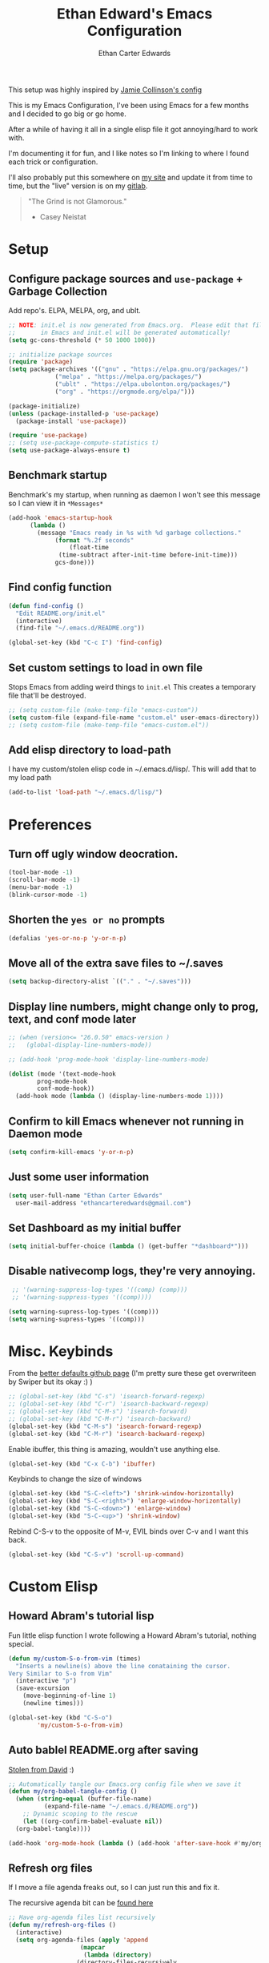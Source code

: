 #+TITLE: Ethan Edward's Emacs Configuration
#+AUTHOR: Ethan Carter Edwards
#+OPTIONS: toc:t
#+PROPERTY: header-args:emacs-lisp :tangle ./init.el :mkdirp yes
#+LATEX_HEADER: \usepackage[a4paper, left=1.5cm, right=1.5cm, top=2cm, bottom=2cm]{geometry}

This setup was highly inspired by [[https://jamiecollinson.com/blog/my-emacs-config/#footnote-1][Jamie Collinson's config]]

This is my Emacs Configuration, I've been using Emacs for a few months and I decided to go big or go home.

After a while of having it all in a single elisp file it got annoying/hard to work with.

I'm documenting it for fun, and I like notes so I'm linking to where I found each trick or configuration.

I'll also probably put this somewhere on [[https://ethancedwards.com][my site]] and update it from time to time, but the "live" version is on my [[https://gitlab.com/ethancedwards/emacs-config][gitlab]].

#+BEGIN_QUOTE
"The Grind is not Glamorous."
- Casey Neistat
#+END_QUOTE

* Setup
  
** Configure package sources and =use-package= + Garbage Collection

Add repo's. ELPA, MELPA, org, and ublt. 

#+begin_src emacs-lisp
  ;; NOTE: init.el is now generated from Emacs.org.  Please edit that file
  ;;       in Emacs and init.el will be generated automatically!
  (setq gc-cons-threshold (* 50 1000 1000))

  ;; initialize package sources
  (require 'package)
  (setq package-archives '(("gnu" . "https://elpa.gnu.org/packages/")
			   ("melpa" . "https://melpa.org/packages/")
			   ("ublt" . "https://elpa.ubolonton.org/packages/")
			   ("org" . "https://orgmode.org/elpa/")))

  (package-initialize)
  (unless (package-installed-p 'use-package)
    (package-install 'use-package))

  (require 'use-package)
  ;; (setq use-package-compute-statistics t)
  (setq use-package-always-ensure t)
#+end_src

** Benchmark startup

Benchmark's my startup, when running as daemon I won't see this message so I can view it in =*Messages*=

#+begin_src emacs-lisp
  (add-hook 'emacs-startup-hook
	    (lambda ()
	      (message "Emacs ready in %s with %d garbage collections."
		       (format "%.2f seconds"
			       (float-time
				(time-subtract after-init-time before-init-time)))
		       gcs-done)))
#+end_src

** Find config function

#+begin_src emacs-lisp
  (defun find-config ()
    "Edit README.org/init.el"
    (interactive)
    (find-file "~/.emacs.d/README.org"))

  (global-set-key (kbd "C-c I") 'find-config)
#+end_src

** Set custom settings to load in own file

Stops Emacs from adding weird things to =init.el= This creates a temporary file that'll be destroyed.

#+begin_src emacs-lisp
  ;; (setq custom-file (make-temp-file "emacs-custom"))
  (setq custom-file (expand-file-name "custom.el" user-emacs-directory))
  ;; (setq custom-file (make-temp-file "emacs-custom.el"))
#+end_src

** Add elisp directory to load-path

I have my custom/stolen elisp code in ~/.emacs.d/lisp/. This will add that to my load path

#+begin_src emacs-lisp
  (add-to-list 'load-path "~/.emacs.d/lisp/")
#+end_src

* Preferences
  
** Turn off ugly window deocration.

#+begin_src emacs-lisp
  (tool-bar-mode -1)
  (scroll-bar-mode -1)
  (menu-bar-mode -1)
  (blink-cursor-mode -1)
#+end_src

** Shorten the =yes or no= prompts

#+begin_src emacs-lisp
  (defalias 'yes-or-no-p 'y-or-n-p)
#+end_src

** Move all of the extra save files to ~/.saves

#+begin_src emacs-lisp
  (setq backup-directory-alist `(("." . "~/.saves")))
#+end_src

** Display line numbers, might change only to prog, text, and conf mode later

#+begin_src emacs-lisp
  ;; (when (version<= "26.0.50" emacs-version )
  ;;   (global-display-line-numbers-mode))

  ;; (add-hook 'prog-mode-hook 'display-line-numbers-mode)

  (dolist (mode '(text-mode-hook
		  prog-mode-hook
		  conf-mode-hook))
    (add-hook mode (lambda () (display-line-numbers-mode 1))))
#+end_src

** Confirm to kill Emacs whenever not running in Daemon mode

#+begin_src emacs-lisp
  (setq confirm-kill-emacs 'y-or-n-p)
#+end_src

** Just some user information

#+begin_src emacs-lisp
  (setq user-full-name "Ethan Carter Edwards"
	user-mail-address "ethancarteredwards@gmail.com")
#+end_src

** Set Dashboard as my initial buffer

#+begin_src emacs-lisp
  (setq initial-buffer-choice (lambda () (get-buffer "*dashboard*")))
#+end_src

** Disable nativecomp logs, they're very annoying.

#+begin_src emacs-lisp
   ;; '(warning-suppress-log-types '((comp) (comp)))
   ;; '(warning-suppress-types '((comp))))

  (setq warning-supress-log-types '((comp)))
  (setq warning-supress-types '((comp)))
#+end_src

* Misc. Keybinds

From the [[https://github.com/technomancy/better-defaults/blob/master/better-defaults.el][better defaults github page]]
(I'm pretty sure these get overwriteen by Swiper but its okay :) )
 
#+begin_src emacs-lisp
  ;; (global-set-key (kbd "C-s") 'isearch-forward-regexp)
  ;; (global-set-key (kbd "C-r") 'isearch-backward-regexp)
  ;; (global-set-key (kbd "C-M-s") 'isearch-forward)
  ;; (global-set-key (kbd "C-M-r") 'isearch-backward)
  (global-set-key (kbd "C-M-s") 'isearch-forward-regexp)
  (global-set-key (kbd "C-M-r") 'isearch-backward-regexp)
#+end_src

Enable ibuffer, this thing is amazing, wouldn't use anything else.

#+begin_src emacs-lisp
  (global-set-key (kbd "C-x C-b") 'ibuffer)
#+end_src

Keybinds to change the size of windows

#+begin_src emacs-lisp
  (global-set-key (kbd "S-C-<left>") 'shrink-window-horizontally)
  (global-set-key (kbd "S-C-<right>") 'enlarge-window-horizontally)
  (global-set-key (kbd "S-C-<down>") 'enlarge-window)
  (global-set-key (kbd "S-C-<up>") 'shrink-window)
#+end_src

Rebind C-S-v to the opposite of M-v, EVIL binds over C-v and I want this back.

#+begin_src emacs-lisp
  (global-set-key (kbd "C-S-v") 'scroll-up-command)
#+end_src

* Custom Elisp

** Howard Abram's tutorial lisp

Fun little elisp function I wrote following a Howard Abram's tutorial, nothing special.

#+begin_src emacs-lisp
  (defun my/custom-S-o-from-vim (times)
    "Inserts a newline(s) above the line conataining the cursor.
  Very Similar to S-o from Vim"
    (interactive "p")
    (save-excursion 
      (move-beginning-of-line 1)
      (newline times)))

  (global-set-key (kbd "C-S-o")
		  'my/custom-S-o-from-vim)
#+end_src

** Auto bablel README.org after saving

[[https://github.com/daviwil/emacs-from-scratch/blob/master/Emacs.org#auto-tangle-configuration-files][Stolen from David]] :)

#+begin_src emacs-lisp
  ;; Automatically tangle our Emacs.org config file when we save it
  (defun my/org-babel-tangle-config ()
    (when (string-equal (buffer-file-name)
			(expand-file-name "~/.emacs.d/README.org"))
      ;; Dynamic scoping to the rescue
      (let ((org-confirm-babel-evaluate nil))
	(org-babel-tangle))))

  (add-hook 'org-mode-hook (lambda () (add-hook 'after-save-hook #'my/org-babel-tangle-config)))
#+end_src

** Refresh org files

If I move a file agenda freaks out, so I can just run this and fix it.

The recursive agenda bit can be [[https://www.reddit.com/r/orgmode/comments/6q6cdk/adding_files_to_the_agenda_list_recursively/dkvokt1?utm_source=share&utm_medium=web2x&context=3][found here]]
#+begin_src emacs-lisp
  ;; Have org-agenda files list recursively
  (defun my/refresh-org-files ()
	(interactive)
	(setq org-agenda-files (apply 'append
				      (mapcar
				       (lambda (directory)
					 (directory-files-recursively
					  directory org-agenda-file-regexp))
				       '("~/Nextcloud/Org/")))))
#+end_src

* Packages

** Theming and Fonts/Faces

*** Fonts/Faces

JetBrains Mono Font, my favorite, I see no reason to use anything else.

#+begin_src emacs-lisp
  ;; (setq default ((t (:inherit nil :stipple nil :inverse-video nil :box nil :strike-through nil :overline nil :underline nil :slant normal :weight normal :height 98 :width normal :foundry "JB  " :family "JetBrains Mono"))))

  (set-face-attribute 'default t :inherit nil :stipple nil :inverse-video nil :box nil :strike-through nil :overline nil :underline nil :slant 'normal :weight 'normal :height 98 :width 'normal :foundry "JB  " :family "JetBrains Mono")
#+end_src

Not super sure what these are, I'm going to comment them out for now...

#+begin_src emacs-lisp
  (setq ansi-color-faces-vector
    [default default default italic underline success warning error])
  (setq ansi-color-names-vector
    ["black" "#d55e00" "#009e73" "#f8ec59" "#0072b2" "#cc79a7" "#56b4e9" "white"])
#+end_src

*** Themes

The doom themes are really nice, I might switch back to the `deeper-blue' theme .

#+Begin_src emacs-lisp
  (use-package spacegray-theme :defer t)
  (use-package doom-themes
    :defer t
    :init (load-theme 'doom-palenight t))
#+end_src

*** Modeline

Powerline modeline, has everything I need, I might switch to doom-modeline

#+begin_src emacs-lisp
  ;; (use-package powerline
  ;;   :config
  ;;   (powerline-default-theme))
#+end_src

Trying out doom-line, lets see how this goes!

#+begin_src emacs-lisp
  (use-package doom-modeline
    :init (doom-modeline-mode 1)
    :custom ((doom-modeline-height 30)))
#+end_src

*** Dashboard

Dashboard is a package that runs at startup that has useful imformation and quick links to files.

#+begin_src emacs-lisp
  (use-package dashboard
    :config
    (setq dashboard-banner-logo-title "The Grind is not Glamorous - Casey Neistat")
    (setq dashboard-startup-banner "~/.emacs.d/images/floating-meditate.png")
    (setq dashboard-items '((recents  . 5)
			  (bookmarks . 5)
			  ;; (projects . 5)
			  (agenda . 5)
			  (registers . 5)))
    (dashboard-setup-startup-hook))
#+end_src

** Interface

This is the packages that integrate with my workflow, Ivy, Evil, Magit, Org stuff, etc.

*** Evil Mode

Evil mode emulates Vi/Vim keybinds for Emacs

#+begin_src emacs-lisp
  (use-package evil
    :init
    (setq evil-want-integration t)
    (setq evil-want-keybinding nil)
    ;; :bind (:map evil-motion-state-map
    ;;       ("/" . counsel-grep-or-swiper))
    :config
    (evil-mode 1))
#+end_src

Evil-collection adds Evil binds to the rest of Emacs

#+begin_src emacs-lisp
  (use-package evil-collection
    :after evil
    :config
    (evil-collection-init))
#+end_src

Evil-commentary adds better commenting functionality to evil, =gcc= comments out any line.

#+begin_src emacs-lisp
  (use-package evil-commentary
    :diminish
    :config
    (evil-commentary-mode))
#+end_src

Evil-org adds evil functionality to org mode, very helpful

#+begin_src emacs-lisp
  (use-package evil-org
    ;; :diminish evil-org
    :after org
    :config
    (add-hook 'org-mode-hook 'evil-org-mode)
    (add-hook 'evil-org-mode-hook
	      (lambda ()
		(evil-org-set-key-theme)))
    (require 'evil-org-agenda)
    (evil-org-agenda-set-keys))
#+end_src

*** Magit

Magit, the Git client for Emacs, I love it, you love it, everyone loves it.

Also installing evil-magit for evil integration with magit, evil-collection should replace it soon :tm: 

#+begin_src emacs-lisp
  (use-package magit
    :bind (("C-x g" . magit-status)))

  ;; (global-set-key (kbd "C-x g") 'magit-status)

  (use-package evil-magit
    :after magit)

  (use-package magit-todos
    :defer t)

  ;; Pulled from David Wilson's config, probably won't use
  (global-set-key (kbd "C-M-;") 'magit-status)
#+end_src
  
*** Org mode

Org mode is literally the best, I'm writing this config in org, what else do you need?

#+begin_src emacs-lisp
  (use-package org
    :custom
    (org-directory "~/Nextcloud/org")
    (diary-file "~/Nextcloud/emacs-diary")
    (org-log-done t)
    (org-agenda-include-diary t)
    :bind (("C-c l" . org-stored-link)
	   ("C-c a" . org-agenda)
	   ("C-c c" . org-capture))
    :config
    (eval-after-load "org"
      '(require 'ox-md nil t))
    (eval-after-load "org"
      '(require 'org-tempo))
    (add-to-list 'org-structure-template-alist '("sh" . "src shell"))
    (add-to-list 'org-structure-template-alist '("el" . "src emacs-lisp"))
    (add-to-list 'org-structure-template-alist '("py" . "src python"))

    (my/refresh-org-files))
#+end_src

#+begin_src emacs-lisp
  (use-package org-roam
	:hook
	(after-init . org-roam-mode)
	:custom
	(org-roam-directory "~/Nextcloud/Org")
	:bind (:map org-roam-mode-map
		(("C-c n l" . org-roam)
		 ("C-c n f" . org-roam-find-file)
		 ("C-c n g" . org-roam-graph))
		:map org-mode-map
		(("C-c n i" . org-roam-insert))
		(("C-c n I" . org-roam-insert-immediate))))
#+end_src

ox-twbs - Org mode export twitter bootstrap I think? Not sure how I got this packages installed.
#+begin_src emacs-lisp
  (use-package ox-twbs
    :defer t)
#+end_src
 
*** Terminal modes

**** vterm

I use vterm for the cases when I need a terminal emulator, I try to use eshell as much as possible.

#+begin_src emacs-lisp
  (use-package vterm
    :custom
    (vterm-always-compile-module t)
    :bind (("C-x v" . vterm)
	   ("C-x 4 v" . vterm-other-window)
	   :map vterm-mode-map
	   ;; came up with this myself, pretty proud of it not going to lie :)
	   ("<C-backspace>" . (lambda () (interactive) (vterm-send-meta-backspace)))))
#+end_src

**** eshell
 
Eshell is probably my favorite shell for Emacs, its fast and just works :tm:

eshell-git-prompt gives me a git prompt for eshell, kinda in the name xD

#+begin_src emacs-lisp
  (use-package eshell-git-prompt)

  (use-package eshell
    :ensure nil
    :custom (eshell-aliases-file "~/.emacs.d/eshell-alias")
    :config
    (with-eval-after-load 'esh-opt
      (setq eshell-destory-buffer-when-process-dies t)
      (setq eshell-visual-commands '("htop" "iotop")))

    (eshell-git-prompt-use-theme 'powerline))
#+end_src

*** Completion framework(s)

I use Ivy, it's a completion framework for Emacs, I'm in the process of learning how to configure mine.

This is the initial setup of Ivy, this is bound to change drastically over time.
#+begin_src emacs-lisp
  (use-package ivy
    :diminish
    :custom (ivy-initial-inputs-alist nil)
    :bind (("C-s" . counsel-grep-or-swiper)
           ("C-S-s" . swiper)
	   :map ivy-minibuffer-map
	   ("TAB" . ivy-alt-done)
	   ("C-j" . ivy-next-line)
	   ("C-k" . ivy-previous-line)
	   :map ivy-switch-buffer-map
	   ("C-k" . ivy-previous-line)
	   ("C-j" . ivy-next-line)
	   ("C-d" . ivy-switch-buffer-kill))
    :config
    (ivy-mode 1))
#+end_src

Ivy Rich provides a nicer interface to Ivy in my opinion.

#+begin_src emacs-lisp
  (use-package ivy-rich
    :init
    (ivy-rich-mode 1))
#+end_src

Counsel takes Ivy further.

#+begin_src emacs-lisp
  (use-package counsel
    :bind (("C-x j" . 'counsel-switch-buffer)
	   :map minibuffer-local-map
	   ("C-r" . 'counsel-minibuffer-history))
    :config
    (counsel-mode 1))
#+end_src

** EXWM

EXWM is an X window manager for Emacs. Currently I use bspwm but I'm open to trying EXWM out.

#+begin_src emacs-lisp
  ;; (use-package exwm)
#+end_src

** Keybinds

*** Leader key

I use general.el to set my "leader" key, =SPC=, or =C-SPC=.

#+begin_src emacs-lisp
  (use-package general
    :config
    (general-auto-unbind-keys)
    (general-override-mode +1)

    (general-create-definer my/leader-key
      :states '(normal insert visual emacs treemacs)
      :keymap 'override
      :prefix "SPC"
      :global-prefix "C-SPC"
      :non-normal-prefix "C-SPC"))
#+end_src

*** Hydra's

Nothing yet :)

*** Leader functions
    
Here I can define functions with my leader key. 

#+begin_src emacs-lisp
  (my/leader-key 
	"SPC"  '(counsel-find-file :wk "counsel find file")
	"o r" '(my/refresh-org-files :wk "refresh my org files")
	"I" '(find-config :wk "edit README.org/init.el")
	;; "o a" '(org-agenda :wk "org agenda")
	"e" '(eshell :wk "eshell")
	"w h" '(evil-window-left :wk "move to left window")
	"w j" '(evil-window-down :wk "move to down window")
	"w k" '(evil-window-up :wk "move to up window")
	"w l" '(evil-window-right :wk "move to right window")
	"TAB" '(evil-switch-to-windows-last-buffer :wk "switch to previous buffer"))
#+end_src

** General tools

These are some general tools that I use, they don't really belong in any category.

*** Rainbow-mode
#+begin_src emacs-lisp
  (use-package rainbow-mode
    :config
    ;; (setq rainbow-x-colors nil)
    (add-hook 'prog-mode-hook 'rainbow-mode))
#+end_src

*** Rainbow-delimiters
#+begin_src emacs-lisp
  (use-package rainbow-delimiters
    :hook (prog-mode . rainbow-delimiters-mode))
#+end_src

*** Helpful - better help buffer
#+begin_src emacs-lisp
  (use-package helpful
    :custom
    (counsel-describe-function-function #'helpful-callable)
    (counsel-describe-variable-function #'helpful-variable)
    :bind
    ([remap describe-function] . counsel-describe-function)
    ([remap describe-command] . helpful-command)
    ([remap describe-variable] . counsel-describe-variable)
    ([remap describe-key] . helpful-key))
#+end_src

*** Rg - Ripgrep inside of Emacs
#+begin_src emacs-lisp
  (use-package rg
    :defer t)
#+end_src

*** Hl-todo - highlight TODO keywords and the like
#+begin_src emacs-lisp
    (use-package hl-todo
      :config
      (hl-todo-mode))
#+end_src

** Programming

*** Nix

Nix is a fully function programming language centered around the NixOS ecosystem, I'm learning it currently and plan to switch soon :tm:

#+begin_src emacs-lisp
  (use-package nix-mode
    :mode "\\.nix\\'")
#+end_src

*** Guix

#+begin_src emacs-lisp
  (use-package guix)
#+end_src

*** Haskell

Haskell is a general purpose, statically typed, purely function programming language with type inference and lazy evaluation.

I have a bit of a thing for functional programming, learning Haskell is on my list of TODO's

#+begin_src emacs-lisp
  (use-package haskell-mode)
#+end_src

*** GDScript

GDScript, a high-level, dynamically typed programming language. Its used for programming in the Godot Game engine language.

#+begin_src emacs-lisp
  (use-package gdscript-mode) 
#+end_src

*** Yaml

Its yaml, what more is their to say? Better than json but still *sucks*

PS: adding this package also helps not break =docker-compose-mode= for some reason 

#+begin_src emacs-lisp
  (use-package yaml-mode
    :mode ("\\.yml\\'" . yaml-mode)
	  ("\\.yaml\\'" . yaml-mode))
#+end_src

*** Docker

I use Docker everyday for work, home, testing out programs, etc. So consequently I edit a LOT of yaml files.

This gives better syntax highlighting, code completion, etc in docker-compose.yml files
#+begin_src emacs-lisp
  (use-package docker-compose-mode
    :mode ("docker-compose.yml\\'" . docker-compose-mode)
	  ("docker-compose.yaml\\'" . docker-compose-mode)
	  ("stack.yml\\'" . docker-compose-mode))
#+end_src

Same as above except for in Dockerfiles
#+begin_src emacs-lisp
  (use-package dockerfile-mode)
#+end_src

** Fun packages

These packages are kinda fun, don't really have much of a point

Elcord - Discord rich presence 
#+begin_src emacs-lisp
  (use-package elcord
    :defer t
    ;; :config
    ;; (when (string= (system-name) "archpc")
    ;;   (elcord-mode))
    )
#+end_src

Chess - play chess inside of Emacs!
#+Begin_src emacs-lisp
  (use-package chess
    :defer t)
#+end_src

* TODO Sort out eventually

Figure out what to do with =(custom-enabled-themes '(deeper-blue))=, I'll probably put all my themes in a Hydra.

Have these too, need to sort out eventually...
#+begin_src emacs-lisp
  (setq-default c-basic-offset 8)
  (setq c-default-style '((java-mode . "java")
			  (awk-mode . "awk")
			  (other . "linux")))
#+end_src
